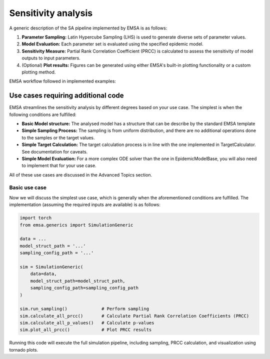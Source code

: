 Sensitivity analysis
####################


A generic description of the SA pipeline implemented by EMSA is as follows:

1. **Parameter Sampling:**  Latin Hypercube Sampling (LHS) is used to generate diverse sets of parameter values.
2. **Model Evaluation:** Each parameter set is evaluated using the specified epidemic model.
3. **Sensitivity Measure:** Partial Rank Correlation Coefficient (PRCC) is calculated to assess the sensitivity of model outputs to input parameters.
4. (Optional) **Plot results:** Figures can be generated using either EMSA's built-in plotting functionality or a custom plotting method.

EMSA workflow followed in implemented examples:

.. image:: https://i.postimg.cc/L8jM6D65/1o0a-POj-Kxq-EU7-X-Kmt-f-Pqm7-V4-BD6-VCn-Zs-GNlr-R3-I4yys-GE2o7-A.png


Use cases requiring additional code
***********************************

EMSA streamlines the sensitivity analysis by different degrees based on your use case. The simplest is when the
following conditions are fulfilled:

- **Basic Model structure:** The analysed model has a structure that can be describe by the standard EMSA template
- **Simple Sampling Process:** The sampling is from uniform distribution, and there are no additional operations done to the samples or the target values.
- **Simple Target Calculation:** The target calculation process is in line with the one implemented in TargetCalculator. See documentation for caveats.
- **Simple Model Evaluation:** For a more complex ODE solver than the one in EpidemicModelBase, you will also need to implement that for your use case.

All of these use cases are discussed in the Advanced Topics section.


Basic use case
--------------

Now we will discuss the simplest use case, which is generally when the aforementioned conditions are fulfilled. The
implementation (assuming the required inputs are available) is as follows:


.. code-block:: python


    import torch
    from emsa.generics import SimulationGeneric

    data = ...
    model_struct_path = '...'
    sampling_config_path = '...'

    sim = SimulationGeneric(
        data=data,
        model_struct_path=model_struct_path,
        sampling_config_path=sampling_config_path
    )

    sim.run_sampling()             # Perform sampling
    sim.calculate_all_prcc()       # Calculate Partial Rank Correlation Coefficients (PRCC)
    sim.calculate_all_p_values()   # Calculate p-values
    sim.plot_all_prcc()            # Plot PRCC results

Running this code will execute the full simulation pipeline, including sampling, PRCC calculation, and visualization
using tornado plots.

